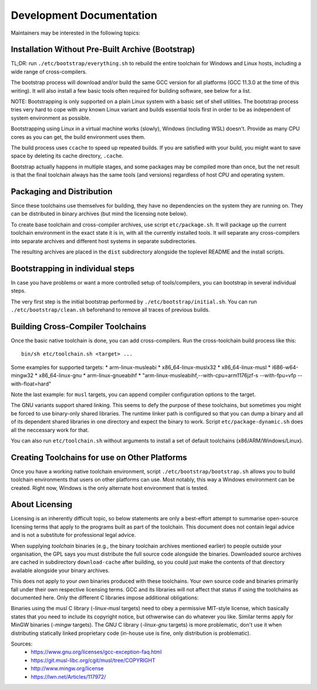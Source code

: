 =========================
Development Documentation
=========================

Maintainers may be interested in the following topics:


Installation Without Pre-Built Archive (Bootstrap)
==================================================

TL;DR: run ``./etc/bootstrap/everything.sh`` to rebuild the entire toolchain
for Windows and Linux hosts, including a wide range of cross-compilers.

The bootstrap process will download and/or build the same GCC version for all
platforms (GCC 11.3.0 at the time of this writing).  It will also install a few
basic tools often required for building software, see below for a list.

NOTE: Bootstrapping is only supported on a plain Linux system with a basic set
of shell utilities.  The bootstrap process tries very hard to cope with any
known Linux variant and builds essential tools first in order to be as
independent of system environment as possible.

Bootstrapping using Linux in a virtual machine works (slowly), Windows
(including WSL) doesn't. Provide as many CPU cores as you can get, the build
environment uses them.

The build process uses ``ccache`` to speed up repeated builds. If you are
satisfied with your build, you might want to save space by deleting its cache
directory, ``.cache``.

Bootstrap actually happens in multiple stages, and some packages may be compiled
more than once, but the net result is that the final toolchain always has the
same tools (and versions) regardless of host CPU and operating system.



Packaging and Distribution
==========================

Since these toolchains use themselves for building, they have no dependencies on
the system they are running on.  They can be distributed in binary archives (but
mind the licensing note below).

To create base toolchain and cross-compiler archives, use script
``etc/package.sh``.  It will package up the current toolchain environment in
the exact state it is in, with all the currently installed tools.  It will
separate any cross-compilers into separate archives and different host
systems in separate subdirectories.

The resulting archives are placed in the ``dist`` subdirectory alongside the
toplevel README and the install scripts.



Bootstrapping in individual steps
=================================

In case you have problems or want a more controlled setup of tools/compilers,
you can bootstrap in several individual steps.

The very first step is the initial bootstrap performed by
``./etc/bootstrap/initial.sh``. You can run ``./etc/bootstrap/clean.sh``
beforehand to remove all traces of previous builds.



Building Cross-Compiler Toolchains
==================================

Once the basic native toolchain is done, you can add cross-compilers. Run the
cross-toolchain build process like this::

    bin/sh etc/toolchain.sh <target> ...

Some examples for supported targets:
* arm-linux-musleabi
* x86_64-linux-muslx32
* x86_64-linux-musl
* i686-w64-mingw32
* x86_64-linux-gnu
* arm-linux-gnueabihf
* "arm-linux-musleabihf,--with-cpu=arm1176jzf-s --with-fpu=vfp --with-float=hard"

Note the last example: for ``musl`` targets, you can append compiler
configuration options to the target.

The GNU variants support shared linking.  This seems to defy the purpose of
these toolchains, but sometimes you might be forced to use binary-only shared
libraries.  The runtime linker path is configured so that you can dump a binary
and all of its dependent shared libraries in one directory and expect the binary
to work.  Script ``etc/package-dynamic.sh`` does all the neccessary work for
that.

You can also run ``etc/toolchain.sh`` without arguments to install a set of
default toolchains (x86/ARM/Windows/Linux).



Creating Toolchains for use on Other Platforms
==============================================

Once you have a working native toolchain environment, script
``./etc/bootstrap/bootstrap.sh`` allows you to build toolchain environments that
users on other platforms can use. Most notably, this way a Windows environment can be
created.  Right now, Windows is the only alternate host environment that is tested.



About Licensing
===============

Licensing is an inherently difficult topic, so below statements are only a
best-effort attempt to summarise open-source licensing terms that apply to the
programs built as part of the toolchain.  This document does not contain legal
advice and is not a substitute for professional legal advice.

When supplying *toolchain* binaries (e.g., the binary toolchain archives
mentioned earlier) to people outside your organisation, the GPL says you must
distribute the full source code alongside the binaries.  Downloaded source
archives are cached in subdirectory ``download-cache`` after building, so you could
just make the contents of that directory available alongside your binary
archives.

This does not apply to your *own* binaries produced with these toolchains.  Your
own source code and binaries primarily fall under their own respective licensing
terms.  GCC and its libraries will not affect that status if using the
toolchains as documented here.  Only the different C libraries impose additional
obligations:

Binaries using the musl C library (*-linux-musl* targets) need to obey a
permissive MIT-style license, which basically states that you need to include
its copyright notice, but othwerwise can do whatever you like.  Similar terms
apply for MinGW binaries (*-mingw* targets).  The GNU C library (*-linux-gnu*
targets) is more problematic, don't use it when distributing statically linked
proprietary code (in-house use is fine, only distribution is problematic).

Sources:
 * https://www.gnu.org/licenses/gcc-exception-faq.html
 * https://git.musl-libc.org/cgit/musl/tree/COPYRIGHT
 * http://www.mingw.org/license
 * https://lwn.net/Articles/117972/

